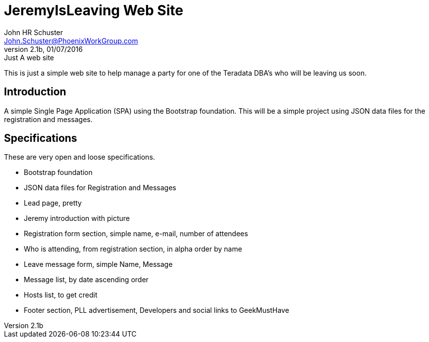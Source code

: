 = JeremyIsLeaving Web Site
John HR Schuster <John.Schuster@PhoenixWorkGroup.com>
V2.1b,01/07/2016:Just A web site

This is just a simple web site to help manage a party for one of the Teradata DBA's who will be leaving us soon.

== Introduction

A simple Single Page Application (SPA) using the Bootstrap foundation.
This will be a simple project using JSON data files for the registration and messages.

== Specifications

These are very open and loose specifications.

* Bootstrap foundation
* JSON data files for Registration and Messages
* Lead page, pretty
* Jeremy introduction with picture
* Registration form section, simple name, e-mail, number of attendees
* Who is attending, from registration section, in alpha order by name
* Leave message form, simple  Name, Message
* Message list, by date ascending order
* Hosts list, to get credit
* Footer section, PLL advertisement, Developers and social links to GeekMustHave
